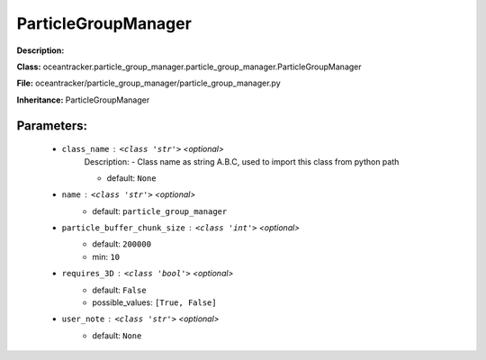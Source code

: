#####################
ParticleGroupManager
#####################

**Description:** 

**Class:** oceantracker.particle_group_manager.particle_group_manager.ParticleGroupManager

**File:** oceantracker/particle_group_manager/particle_group_manager.py

**Inheritance:** ParticleGroupManager


Parameters:
************

	* ``class_name`` :   ``<class 'str'>``   *<optional>*
		Description: - Class name as string A.B.C, used to import this class from python path

		- default: ``None``

	* ``name`` :   ``<class 'str'>``   *<optional>*
		- default: ``particle_group_manager``

	* ``particle_buffer_chunk_size`` :   ``<class 'int'>``   *<optional>*
		- default: ``200000``
		- min: ``10``

	* ``requires_3D`` :   ``<class 'bool'>``   *<optional>*
		- default: ``False``
		- possible_values: ``[True, False]``

	* ``user_note`` :   ``<class 'str'>``   *<optional>*
		- default: ``None``

